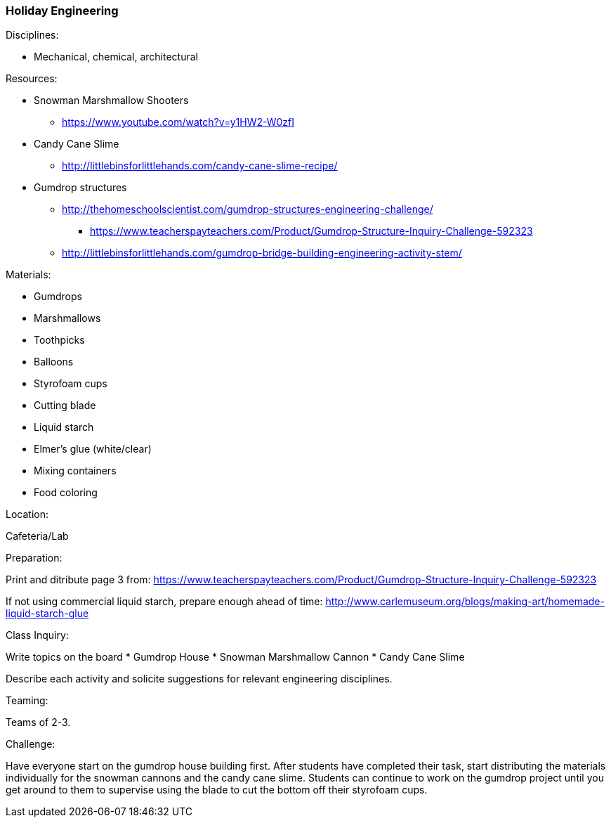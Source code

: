 === Holiday Engineering
.Disciplines:
* Mechanical, chemical, architectural

.Setup:

.Resources:
* Snowman Marshmallow Shooters
** https://www.youtube.com/watch?v=y1HW2-W0zfI
* Candy Cane Slime
** http://littlebinsforlittlehands.com/candy-cane-slime-recipe/
* Gumdrop structures
** http://thehomeschoolscientist.com/gumdrop-structures-engineering-challenge/
*** https://www.teacherspayteachers.com/Product/Gumdrop-Structure-Inquiry-Challenge-592323
** http://littlebinsforlittlehands.com/gumdrop-bridge-building-engineering-activity-stem/

.Materials:
* Gumdrops
* Marshmallows
* Toothpicks
* Balloons
* Styrofoam cups
* Cutting blade
* Liquid starch
* Elmer's glue (white/clear)
* Mixing containers
* Food coloring


.Location:
Cafeteria/Lab

.Preparation:
Print and ditribute page 3 from: https://www.teacherspayteachers.com/Product/Gumdrop-Structure-Inquiry-Challenge-592323

If not using commercial liquid starch, prepare enough ahead of time:
http://www.carlemuseum.org/blogs/making-art/homemade-liquid-starch-glue


.Class Inquiry:
Write topics on the board
* Gumdrop House
* Snowman Marshmallow Cannon
* Candy Cane Slime

Describe each activity and solicite suggestions for relevant engineering disciplines.

.Teaming:
Teams of 2-3.

.Challenge:
Have everyone start on the gumdrop house building first.  After students have
completed their task, start distributing the materials individually
for the snowman cannons and the candy cane slime.  Students can continue to
work on the gumdrop project until you get around to them to supervise using the
blade to cut the bottom off their styrofoam cups.

// vim: set syntax=asciidoc:
